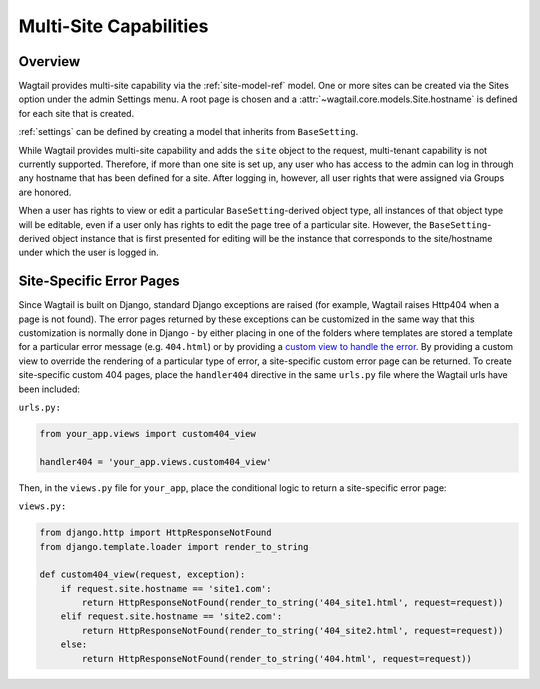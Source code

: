 .. _multi_site_capabilities:

Multi-Site Capabilities
=======================

Overview
--------

Wagtail provides multi-site capability via the :ref:`site-model-ref` model.  One or more sites can be created via the Sites option under the admin Settings menu.  A root page is chosen and a :attr:`~wagtail.core.models.Site.hostname` is defined for each site that is created.

:ref:`settings` can be defined by creating a model that inherits from ``BaseSetting``.

While Wagtail provides multi-site capability and adds the ``site`` object to the request, multi-tenant capability is not currently supported.  Therefore, if more than one site is set up, any user who has access to the admin can log in through any hostname that has been defined for a site.  After logging in, however, all user rights that were assigned via Groups are honored.

.. note::

When a user has rights to view or edit a particular ``BaseSetting``-derived object type, all instances of that object type will be editable, even if a user only has rights to edit the page tree of a particular site.  However, the ``BaseSetting``-derived object instance that is first presented for editing will be the instance that corresponds to the site/hostname under which the user is logged in.

Site-Specific Error Pages
-------------------------

Since Wagtail is built on Django, standard Django exceptions are raised (for example, Wagtail raises Http404 when a page is not found).  The error pages returned by these exceptions can be customized in the same way that this customization is normally done in Django - by either placing in one of the folders where templates are stored a template for a particular error message (e.g. ``404.html``) or by providing a `custom view to handle the error`_.   By providing a custom view to override the rendering of a particular type of error, a site-specific custom error page can be returned.  To create site-specific custom 404 pages, place the ``handler404`` directive in the same ``urls.py`` file where the Wagtail urls have been included:

.. _custom view to handle the error: https://docs.djangoproject.com/en/dev/topics/http/views/#customizing-error-views

``urls.py:``

.. code-block:: python

    from your_app.views import custom404_view

    handler404 = 'your_app.views.custom404_view'

Then, in the ``views.py`` file for ``your_app``, place the conditional logic to return a site-specific error page:

``views.py:``

.. code-block:: python

    from django.http import HttpResponseNotFound
    from django.template.loader import render_to_string

    def custom404_view(request, exception):
        if request.site.hostname == 'site1.com':
            return HttpResponseNotFound(render_to_string('404_site1.html', request=request))
        elif request.site.hostname == 'site2.com':
            return HttpResponseNotFound(render_to_string('404_site2.html', request=request))
        else:
            return HttpResponseNotFound(render_to_string('404.html', request=request))
